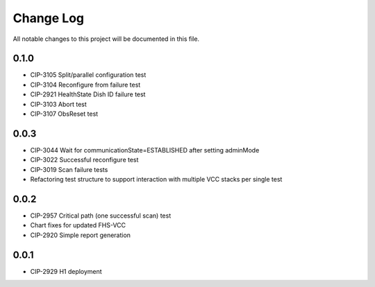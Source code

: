 ############
Change Log
############

All notable changes to this project will be documented in this file.

0.1.0
*****
* CIP-3105 Split/parallel configuration test
* CIP-3104 Reconfigure from failure test
* CIP-2921 HealthState Dish ID failure test
* CIP-3103 Abort test
* CIP-3107 ObsReset test

0.0.3
*****
* CIP-3044 Wait for communicationState=ESTABLISHED after setting adminMode
* CIP-3022 Successful reconfigure test
* CIP-3019 Scan failure tests
* Refactoring test structure to support interaction with multiple VCC stacks per single test

0.0.2
*****
* CIP-2957 Critical path (one successful scan) test
* Chart fixes for updated FHS-VCC
* CIP-2920 Simple report generation

0.0.1
*****
* CIP-2929 H1 deployment
